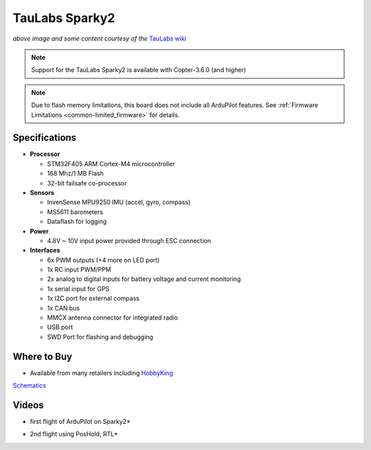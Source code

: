 .. _common-taulabs-sparky2:

===============
TauLabs Sparky2
===============

.. image:: ../../../images/taulabs-sparky2.png
    :target: ../_images/taulabs-sparky2.png

*above image and some content courtesy of the* `TauLabs wiki <https://github.com/TauLabs/TauLabs/wiki/Sparky2>`__

.. note::

   Support for the TauLabs Sparky2 is available with Copter-3.6.0 (and higher)

.. note::

	Due to flash memory limitations, this board does not include all ArduPilot features.
        See :ref:`Firmware Limitations <common-limited_firmware>` for details.

Specifications
==============

-  **Processor**

   -  STM32F405 ARM Cortex-M4 microcontroller
   -  168 Mhz/1 MB Flash
   -  32-bit failsafe co-processor


-  **Sensors**

   -  InvenSense MPU9250 IMU (accel, gyro, compass)
   -  MS5611 barometers
   -  Dataflash for logging


-  **Power**

   -  4.8V ~ 10V input power provided through ESC connection


-  **Interfaces**

   -  6x PWM outputs (+4 more on LED port)
   -  1x RC input PWM/PPM
   -  2x analog to digital inputs for battery voltage and current monitoring
   -  1x serial input for GPS
   -  1x I2C port for external compass
   -  1x CAN bus
   -  MMCX antenna connector for integrated radio
   -  USB port
   -  SWD Port for flashing and debugging

Where to Buy
============

- Available from many retailers including `HobbyKing <https://hobbyking.com/en_us/taulabs-sparky-2-0-32bit-flight-controller.html?___store=en_us>`__

`Schematics <https://github.com/ArduPilot/Schematics/tree/master/TauLabs-Sparky>`__

Videos
======

..  youtube:: 3esk1lnw3SI
    :width: 100%

* first flight of ArduPilot on Sparky2*

..  youtube:: WGLc7jNqAyE
    :width: 100%

* 2nd flight using PosHold, RTL*
